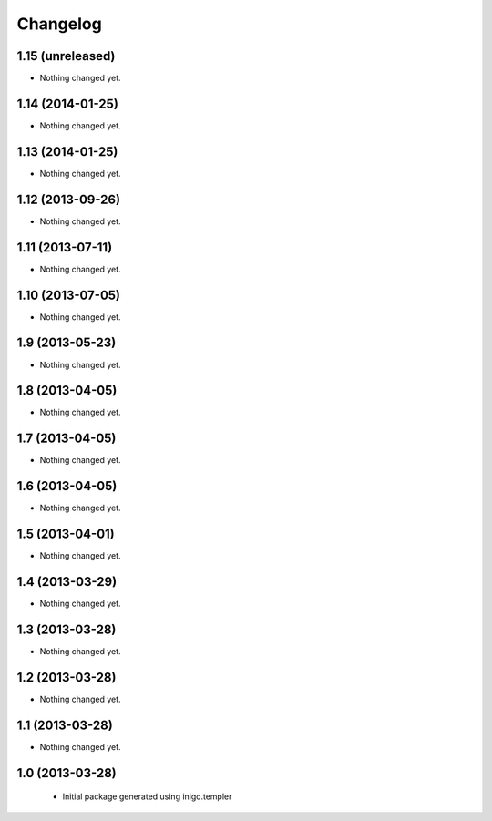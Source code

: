 Changelog
=========

1.15 (unreleased)
-----------------

- Nothing changed yet.


1.14 (2014-01-25)
-----------------

- Nothing changed yet.


1.13 (2014-01-25)
-----------------

- Nothing changed yet.


1.12 (2013-09-26)
-----------------

- Nothing changed yet.


1.11 (2013-07-11)
-----------------

- Nothing changed yet.


1.10 (2013-07-05)
-----------------

- Nothing changed yet.


1.9 (2013-05-23)
----------------

- Nothing changed yet.


1.8 (2013-04-05)
----------------

- Nothing changed yet.


1.7 (2013-04-05)
----------------

- Nothing changed yet.


1.6 (2013-04-05)
----------------

- Nothing changed yet.


1.5 (2013-04-01)
----------------

- Nothing changed yet.


1.4 (2013-03-29)
----------------

- Nothing changed yet.


1.3 (2013-03-28)
----------------

- Nothing changed yet.


1.2 (2013-03-28)
----------------

- Nothing changed yet.


1.1 (2013-03-28)
----------------

- Nothing changed yet.


1.0 (2013-03-28)
----------------

 - Initial package generated using inigo.templer
